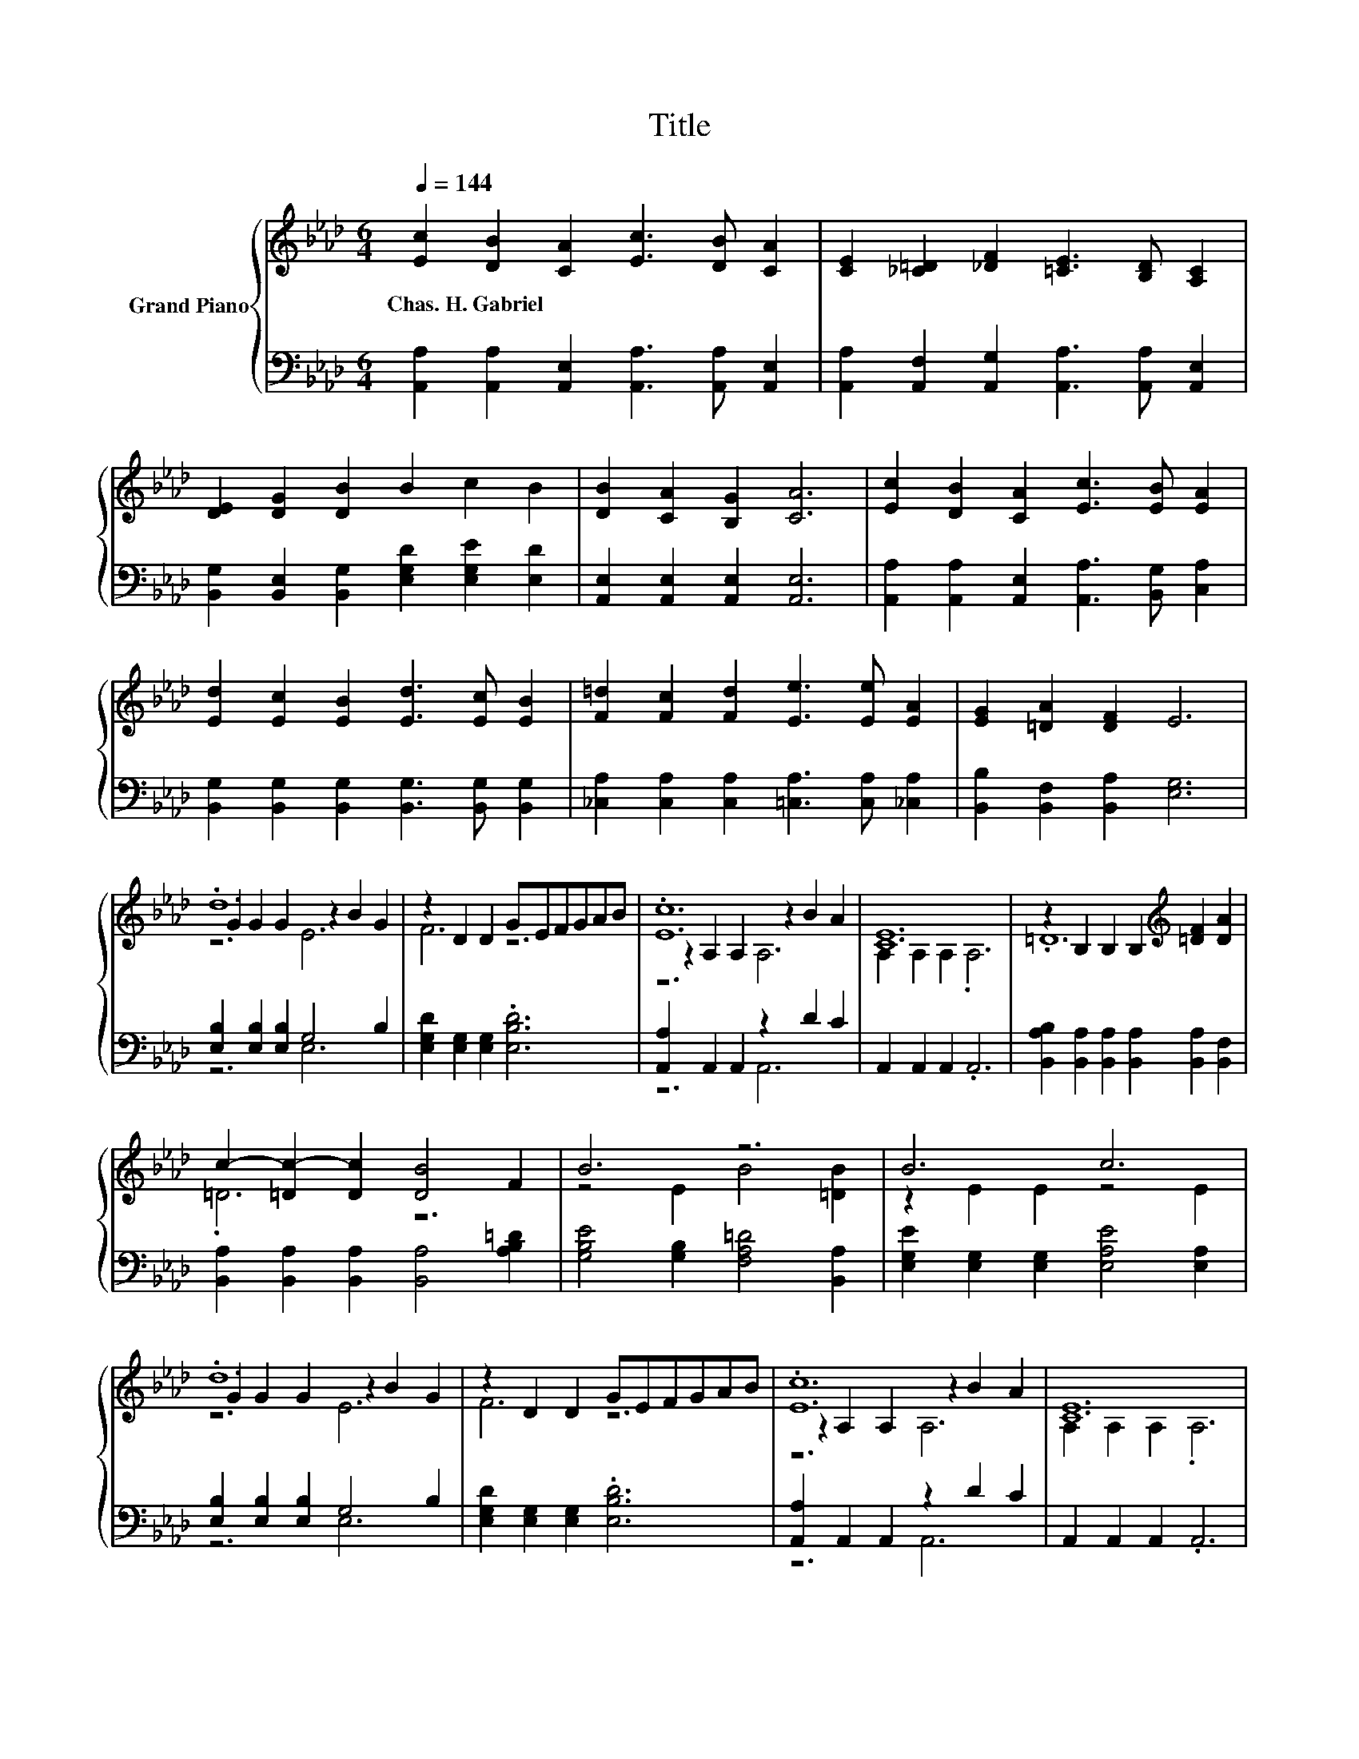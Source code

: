 X:1
T:Title
%%score { ( 1 3 4 ) | ( 2 5 ) }
L:1/8
Q:1/4=144
M:6/4
K:Ab
V:1 treble nm="Grand Piano"
V:3 treble 
V:4 treble 
V:2 bass 
V:5 bass 
V:1
 [Ec]2 [DB]2 [CA]2 [Ec]3 [DB] [CA]2 | [CE]2 [_C=D]2 [_DF]2 [=CE]3 [B,D] [A,C]2 | %2
w: Chas.~H.~Gabriel * * * * *||
 [DE]2 [DG]2 [DB]2 B2 c2 B2 | [DB]2 [CA]2 [B,G]2 [CA]6 | [Ec]2 [DB]2 [CA]2 [Ec]3 [EB] [EA]2 | %5
w: |||
 [Ed]2 [Ec]2 [EB]2 [Ed]3 [Ec] [EB]2 | [F=d]2 [Fc]2 [Fd]2 [Ee]3 [Ee] [EA]2 | [EG]2 [=DA]2 [DF]2 E6 | %8
w: |||
 .d12 | z2 D2 D2 GEFGAB | .[Ec]12 | [CE]12 | z2 B,2 B,2 B,2[K:treble] [=DF]2 [DA]2 | %13
w: |||||
 c2- [=Dc-]2 [Dc]2 [DB]4 F2 | B6 z6 | B6 c6 | .d12 | z2 D2 D2 GEFGAB | .[Ec]12 | [CE]12 | %20
w: |||||||
 A2- [EA-]2 [EA-]2 A2 B2 c2 | d6 =d6 | .e12 | [CA]12 |] %24
w: ||||
V:2
 [A,,A,]2 [A,,A,]2 [A,,E,]2 [A,,A,]3 [A,,A,] [A,,E,]2 | %1
 [A,,A,]2 [A,,F,]2 [A,,G,]2 [A,,A,]3 [A,,A,] [A,,E,]2 | %2
 [B,,G,]2 [B,,E,]2 [B,,G,]2 [E,G,D]2 [E,G,E]2 [E,D]2 | [A,,E,]2 [A,,E,]2 [A,,E,]2 [A,,E,]6 | %4
 [A,,A,]2 [A,,A,]2 [A,,E,]2 [A,,A,]3 [B,,G,] [C,A,]2 | %5
 [B,,G,]2 [B,,G,]2 [B,,G,]2 [B,,G,]3 [B,,G,] [B,,G,]2 | %6
 [_C,A,]2 [C,A,]2 [C,A,]2 [=C,A,]3 [C,A,] [_C,A,]2 | [B,,B,]2 [B,,F,]2 [B,,A,]2 [E,G,]6 | %8
 [E,B,]2 [E,B,]2 [E,B,]2 G,4 B,2 | [E,G,D]2 [E,G,]2 [E,G,]2 .[E,B,D]6 | %10
 [A,,A,]2 A,,2 A,,2 z2 D2 C2 | A,,2 A,,2 A,,2 .A,,6 | %12
 [B,,A,B,]2 [B,,A,]2 [B,,A,]2 [B,,A,]2 [B,,A,]2 [B,,F,]2 | %13
 [B,,A,]2 [B,,A,]2 [B,,A,]2 [B,,A,]4 [A,B,=D]2 | [G,B,E]4 [G,B,]2 [F,A,=D]4 [B,,A,]2 | %15
 [E,G,E]2 [E,G,]2 [E,G,]2 [E,A,E]4 [E,A,]2 | [E,B,]2 [E,B,]2 [E,B,]2 G,4 B,2 | %17
 [E,G,D]2 [E,G,]2 [E,G,]2 .[E,B,D]6 | [A,,A,]2 A,,2 A,,2 z2 D2 C2 | A,,2 A,,2 A,,2 .A,,6 | %20
 C,2 [C,A,]2 [C,A,]2 [C,A,]2 [E,G,]2 [A,E]2 | [G,B,E]2 [G,B,]2 [G,B,]2 [F,B,]4 [F,B,]2 | %22
 [E,B,]2 [E,B,]2 [E,B,]2 [E,B,]2 [E,B,E]2 [E,G,D]2 | [A,,A,]12 |] %24
V:3
 x12 | x12 | x12 | x12 | x12 | x12 | x12 | x12 | G2 G2 G2 z2 B2 G2 | F6 z6 | z2 A,2 A,2 z2 B2 A2 | %11
 A,2 A,2 A,2 .A,6 | .=D12[K:treble] | .=D6 z6 | z4 E2 B4 [=DB]2 | z2 E2 E2 z4 E2 | %16
 G2 G2 G2 z2 B2 G2 | F6 z6 | z2 A,2 A,2 z2 B2 A2 | A,2 A,2 A,2 .A,6 | .[A,E]6 .E6 | %21
 z2 E2 E2 A4 A2 | G2 G2 G2 G2 d2 B2 | x12 |] %24
V:4
 x12 | x12 | x12 | x12 | x12 | x12 | x12 | x12 | z6 E6 | x12 | z6 A,6 | x12 | x8[K:treble] x4 | %13
 x12 | x12 | x12 | z6 E6 | x12 | z6 A,6 | x12 | x12 | x12 | x12 | x12 |] %24
V:5
 x12 | x12 | x12 | x12 | x12 | x12 | x12 | x12 | z6 E,6 | x12 | z6 A,,6 | x12 | x12 | x12 | x12 | %15
 x12 | z6 E,6 | x12 | z6 A,,6 | x12 | x12 | x12 | x12 | x12 |] %24

